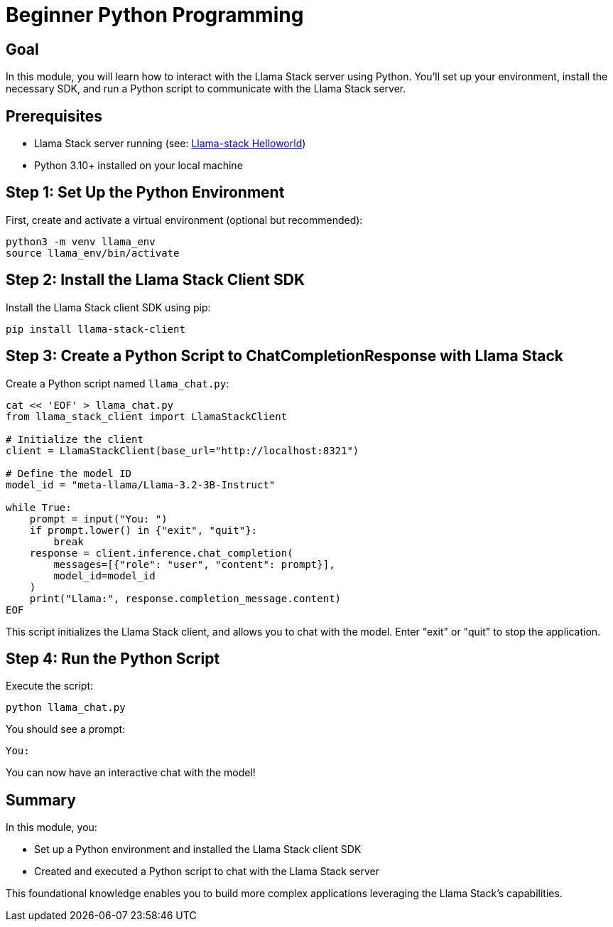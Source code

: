 = Beginner Python Programming
:page-layout: lab
:experimental:

== Goal

In this module, you will learn how to interact with the Llama Stack server using Python. You'll set up your environment, install the necessary SDK, and run a Python script to communicate with the Llama Stack server.

== Prerequisites

* Llama Stack server running (see: xref:beginner-01-helloworld.adoc[Llama-stack Helloworld])
* Python 3.10+ installed on your local machine

== Step 1: Set Up the Python Environment

First, create and activate a virtual environment (optional but recommended):

[source,sh,role=execute]
----
python3 -m venv llama_env
source llama_env/bin/activate
----

== Step 2: Install the Llama Stack Client SDK

Install the Llama Stack client SDK using pip:

[source,sh,role=execute]
----
pip install llama-stack-client
----

== Step 3: Create a Python Script to ChatCompletionResponse with Llama Stack

Create a Python script named `llama_chat.py`:

[source,python,role=execute]
----
cat << 'EOF' > llama_chat.py
from llama_stack_client import LlamaStackClient

# Initialize the client
client = LlamaStackClient(base_url="http://localhost:8321")

# Define the model ID
model_id = "meta-llama/Llama-3.2-3B-Instruct"

while True:
    prompt = input("You: ")
    if prompt.lower() in {"exit", "quit"}:
        break
    response = client.inference.chat_completion(
        messages=[{"role": "user", "content": prompt}],
        model_id=model_id
    )
    print("Llama:", response.completion_message.content)
EOF
----
This script initializes the Llama Stack client, and allows you to chat with the model.  Enter "exit" or "quit" to stop the application.

== Step 4: Run the Python Script

Execute the script:

[source,sh,role=execute]
----
python llama_chat.py
----

You should see a prompt:

[source,txt]
----
You:
----

You can now have an interactive chat with the model!

== Summary

In this module, you:

* Set up a Python environment and installed the Llama Stack client SDK
* Created and executed a Python script to chat with the Llama Stack server

This foundational knowledge enables you to build more complex applications leveraging the Llama Stack's capabilities.
